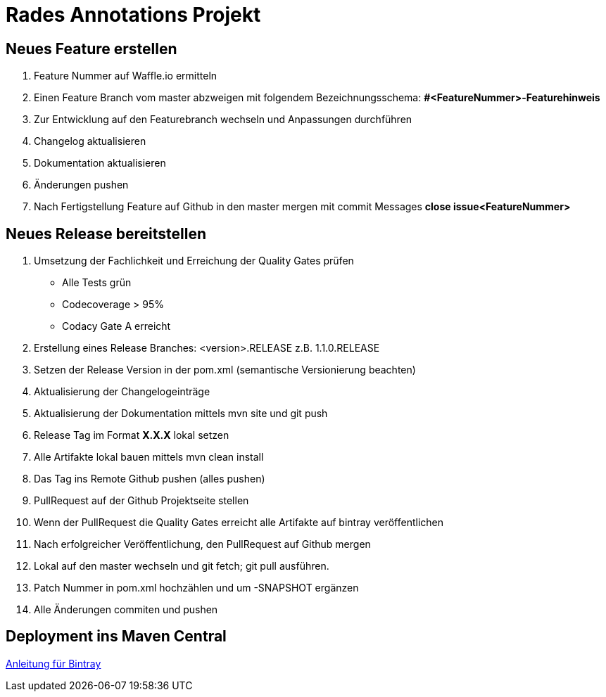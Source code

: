 # Rades Annotations Projekt


## Neues Feature erstellen

. Feature Nummer auf Waffle.io ermitteln
. Einen Feature Branch vom master abzweigen mit folgendem Bezeichnungsschema:
*#<FeatureNummer>-Featurehinweis*
. Zur Entwicklung auf den Featurebranch wechseln und Anpassungen durchführen
. Changelog aktualisieren
. Dokumentation aktualisieren
. Änderungen pushen
. Nach Fertigstellung Feature auf Github in den master mergen mit commit Messages
*close issue<FeatureNummer>*


## Neues Release bereitstellen

. Umsetzung der Fachlichkeit und Erreichung der Quality Gates prüfen
* Alle Tests grün
* Codecoverage > 95%
* Codacy Gate A erreicht
. Erstellung eines Release Branches: <version>.RELEASE z.B. 1.1.0.RELEASE
. Setzen der Release Version in der pom.xml (semantische Versionierung beachten)
. Aktualisierung der Changelogeinträge
. Aktualisierung der Dokumentation mittels mvn site und git push
. Release Tag im Format *X.X.X* lokal setzen
. Alle Artifakte lokal bauen mittels mvn clean install
. Das Tag ins Remote Github pushen (alles pushen)
. PullRequest auf der Github Projektseite stellen
. Wenn der PullRequest die Quality Gates erreicht alle Artifakte auf bintray
veröffentlichen
. Nach erfolgreicher Veröffentlichung, den PullRequest auf Github mergen
. Lokal auf den master wechseln und git fetch; git pull ausführen.
. Patch Nummer in pom.xml hochzählen und um -SNAPSHOT ergänzen
. Alle Änderungen commiten und pushen

## Deployment ins Maven Central

link:https://blog.bintray.com/2014/02/11/bintray-as-pain-free-gateway-to-maven-central/[Anleitung für Bintray]